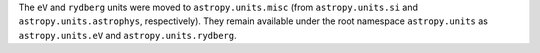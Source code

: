 The ``eV`` and ``rydberg`` units were moved to ``astropy.units.misc`` (from
``astropy.units.si`` and ``astropy.units.astrophys``, respectively). They remain
available under the root namespace ``astropy.units`` as ``astropy.units.eV``
and ``astropy.units.rydberg``.
